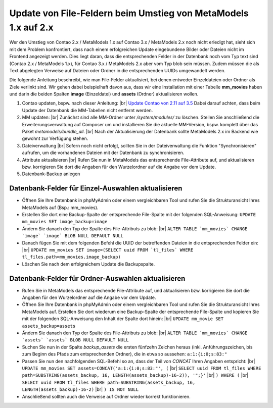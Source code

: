 .. _cookbook_install_update-file-attribute-v1-to-v2:

Update von File-Feldern beim Umstieg von MetaModels 1.x auf 2.x
===============================================================

Wer den Umstieg von Contao 2.x / MetaModels 1.x auf Contao 3.x / MetaModels 2.x
noch nicht erledigt hat, sieht sich mit dem Problem konfrontiert, dass nach einem
erfolgreichen Update eingebundene Bilder oder Dateien nicht im Frontend angezeigt
werden. Dies liegt daran, dass die entsprechenden Felder in der Datenbank noch
vom Typ text sind (Contao 2.x / MetaModels 1.x), für Contao 3.x / MetaModels 2.x
aber vom Typ blob sein müssen. Zudem müssen die als Text abgelegten Verweise auf
Dateien oder Ordner in die entsprechenden UUIDs umgewandelt werden.

Die folgende Anleitung beschreibt, wie man File-Felder aktualisiert, bei denen
entweder Einzeldateien oder Ordner als Ziele verlinkt sind. Wir gehen dabei
beispielhaft davon aus, dass wir eine Installation mit einer Tabelle **mm_movies**
haben und darin die beiden Spalten **image** (Einzeldatei) und **assets** (Ordner)
aktualisieren wollen.

#. Contao updaten, bspw. nach dieser Anleitung: |br|
   `Update Contao von 2.11 auf 3.5 <https://community.contao.org/de/showthread.php?59748-Update-von-2-11-auf-3-5-Schritt-f%C3%BCr-Schritt>`_
   Dabei darauf achten, dass beim Update der Datenbank die MM-Tabellen nicht entfernt werden.
#. MM updaten: |br|
   Zunächst sind alle MM-Ordner unter */system/modules/* zu löschen. Stellen Sie
   anschließend die Erweiterungsverwaltung auf Composer um und installieren Sie
   die aktuelle MM-Version, bspw. komplett über das Paket *metamodels/bundle_all*. |br|
   Nach der Aktualisierung der Datenbank sollte MetaModels 2.x im Backend wie gewohnt
   zur Verfügung stehen.
#. Dateiverwaltung |br|
   Sofern noch nicht erfolgt, sollten Sie in der Dateiverwaltung die Funktion
   "Synchronisieren" aufrufen, um die vorhandenen Dateien mit der Datenbank zu
   synchronisieren.
#. Attribute aktualisieren |br|
   Rufen Sie nun in MetaModels das entsprechende File-Attribute auf, und aktualisieren
   bzw. korrigieren Sie dort die Angaben für den Wurzelordner auf die Angabe vor dem Update.
#. Datenbank-Backup anlegen


Datenbank-Felder für Einzel-Auswahlen aktualisieren
...................................................

* Öffnen Sie Ihre Datenbank in phpMyAdmin oder einem vergleichbaren Tool und rufen
  Sie die Strukturansicht Ihres MetaModels auf (Bsp.: mm_movies).
* Erstellen Sie dort eine Backup-Spalte der entsprechende File-Spalte mit der
  folgenden SQL-Anweisung: ``UPDATE mm_movies SET image_backup=image``
* Ändern Sie danach den Typ der Spalte des File-Attributs zu blob: |br|
  ``ALTER TABLE `mm_movies` CHANGE `image` `image` BLOB NULL DEFAULT NULL``
* Danach fügen Sie mit dem folgenden Befehl die UUID der betreffenden
  Dateien in die entsprechenden Felder ein: |br|
  ``UPDATE mm_movies SET image=(SELECT uuid FROM `tl_files` WHERE tl_files.path=mm_movies.image_backup)``
* Löschen Sie nach dem erfolgreichem Update die Backupspalte.


Datenbank-Felder für Ordner-Auswahlen aktualisieren
...................................................

* Rufen Sie in MetaModels das entsprechende File-Attribute auf, und aktualisieren
  bzw. korrigieren Sie dort die Angaben für den Wurzelordner auf die Angabe vor
  dem Update.
* Öffnen Sie Ihre Datenbank in phpMyAdmin oder einem vergleichbaren Tool und
  rufen Sie die Strukturansicht Ihres MetaModels auf. Erstellen Sie dort wiederum
  eine Backup-Spalte der entsprechende File-Spalte und kopieren Sie mit der
  folgenden SQL-Anweisung den Inhalt der Spalte dort hinein: |br|
  ``UPDATE mm_movie SET assets_backup=assets``
* Ändern Sie danach den Typ der Spalte des File-Attributs zu blob: |br|
  ``ALTER TABLE `mm_movies` CHANGE `assets` `assets` BLOB NULL DEFAULT NULL``
* Suchen Sie nun in der Spalte `backup_assets` die ersten fünfzehn Zeichen
  heraus (inkl. Anführungszeichen, bis zum Beginn des Pfads zum entsprechenden
  Ordner), die in etwa so aussehen: ``a:1:{i:0;s:83:"``
* Passen Sie nun den nachfolgenden SQL-Befehl so an, dass der Teil von `CONCAT`
  Ihren Angaben entspricht: |br|
  ``UPDATE mm_movies SET assets=CONCAT('a:1:{i:0;s:83:"', (`` |br|
  ``SELECT uuid FROM tl_files WHERE path=SUBSTRING(assets_backup, 16, LENGTH(assets_backup)-16-2)), '";}'``  |br|
  ``) WHERE (``  |br|
  ``SELECT uuid FROM tl_files WHERE path=SUBSTRING(assets_backup, 16, LENGTH(assets_backup)-16-2)``  |br|
  ``) IS NOT NULL``
* Anschließend sollten auch die Verweise auf Ordner wieder korrekt funktionieren.


.. |br| raw:: html

   <br />
